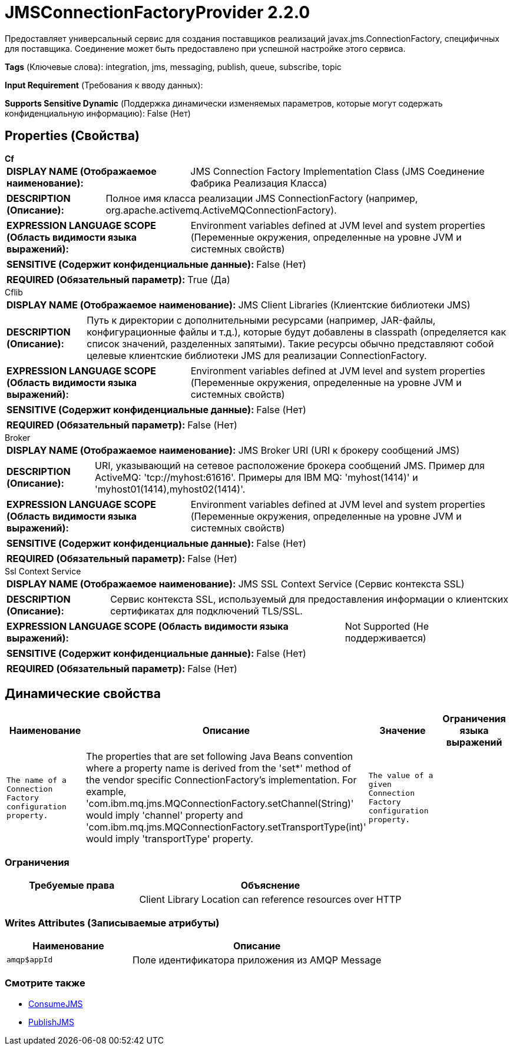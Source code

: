= JMSConnectionFactoryProvider 2.2.0

Предоставляет универсальный сервис для создания поставщиков реализаций javax.jms.ConnectionFactory, специфичных для поставщика. Соединение может быть предоставлено при успешной настройке этого сервиса.

[horizontal]
*Tags* (Ключевые слова):
integration, jms, messaging, publish, queue, subscribe, topic
[horizontal]
*Input Requirement* (Требования к вводу данных):

[horizontal]
*Supports Sensitive Dynamic* (Поддержка динамически изменяемых параметров, которые могут содержать конфиденциальную информацию):
 False (Нет) 



== Properties (Свойства)


.*Cf*
************************************************
[horizontal]
*DISPLAY NAME (Отображаемое наименование):*:: JMS Connection Factory Implementation Class (JMS Соединение Фабрика Реализация Класса)

[horizontal]
*DESCRIPTION (Описание):*:: Полное имя класса реализации JMS ConnectionFactory (например, org.apache.activemq.ActiveMQConnectionFactory).


[horizontal]
*EXPRESSION LANGUAGE SCOPE (Область видимости языка выражений):*:: Environment variables defined at JVM level and system properties (Переменные окружения, определенные на уровне JVM и системных свойств)
[horizontal]
*SENSITIVE (Содержит конфиденциальные данные):*::  False (Нет) 

[horizontal]
*REQUIRED (Обязательный параметр):*::  True (Да) 
************************************************
.Cflib
************************************************
[horizontal]
*DISPLAY NAME (Отображаемое наименование):*:: JMS Client Libraries (Клиентские библиотеки JMS)

[horizontal]
*DESCRIPTION (Описание):*:: Путь к директории с дополнительными ресурсами (например, JAR-файлы, конфигурационные файлы и т.д.), которые будут добавлены в classpath (определяется как список значений, разделенных запятыми). Такие ресурсы обычно представляют собой целевые клиентские библиотеки JMS для реализации ConnectionFactory.


[horizontal]
*EXPRESSION LANGUAGE SCOPE (Область видимости языка выражений):*:: Environment variables defined at JVM level and system properties (Переменные окружения, определенные на уровне JVM и системных свойств)
[horizontal]
*SENSITIVE (Содержит конфиденциальные данные):*::  False (Нет) 

[horizontal]
*REQUIRED (Обязательный параметр):*::  False (Нет) 
************************************************
.Broker
************************************************
[horizontal]
*DISPLAY NAME (Отображаемое наименование):*:: JMS Broker URI (URI к брокеру сообщений JMS)

[horizontal]
*DESCRIPTION (Описание):*:: URI, указывающий на сетевое расположение брокера сообщений JMS. Пример для ActiveMQ: 'tcp://myhost:61616'. Примеры для IBM MQ: 'myhost(1414)' и 'myhost01(1414),myhost02(1414)'.


[horizontal]
*EXPRESSION LANGUAGE SCOPE (Область видимости языка выражений):*:: Environment variables defined at JVM level and system properties (Переменные окружения, определенные на уровне JVM и системных свойств)
[horizontal]
*SENSITIVE (Содержит конфиденциальные данные):*::  False (Нет) 

[horizontal]
*REQUIRED (Обязательный параметр):*::  False (Нет) 
************************************************
.Ssl Context Service
************************************************
[horizontal]
*DISPLAY NAME (Отображаемое наименование):*:: JMS SSL Context Service (Сервис контекста SSL)

[horizontal]
*DESCRIPTION (Описание):*:: Сервис контекста SSL, используемый для предоставления информации о клиентских сертификатах для подключений TLS/SSL.


[horizontal]
*EXPRESSION LANGUAGE SCOPE (Область видимости языка выражений):*:: Not Supported (Не поддерживается)
[horizontal]
*SENSITIVE (Содержит конфиденциальные данные):*::  False (Нет) 

[horizontal]
*REQUIRED (Обязательный параметр):*::  False (Нет) 
************************************************


== Динамические свойства

[width="100%",cols="1a,2a,1a,1a",options="header",]
|===
|Наименование |Описание |Значение |Ограничения языка выражений

|`The name of a Connection Factory configuration property.`
|The properties that are set following Java Beans convention where a property name is derived from the 'set*' method of the vendor specific ConnectionFactory's implementation. For example, 'com.ibm.mq.jms.MQConnectionFactory.setChannel(String)' would imply 'channel' property and 'com.ibm.mq.jms.MQConnectionFactory.setTransportType(int)' would imply 'transportType' property.
|`The value of a given Connection Factory configuration property.`
|

|===







=== Ограничения

[cols="1a,2a",options="header",]
|===
|Требуемые права |Объяснение

|
|Client Library Location can reference resources over HTTP

|===







=== Writes Attributes (Записываемые атрибуты)

[cols="1a,2a",options="header",]
|===
|Наименование |Описание

|`amqp$appId`
|Поле идентификатора приложения из AMQP Message

|===







=== Смотрите также


* xref:Controller Services/ConsumeJMS.adoc[ConsumeJMS]

* xref:Controller Services/PublishJMS.adoc[PublishJMS]


